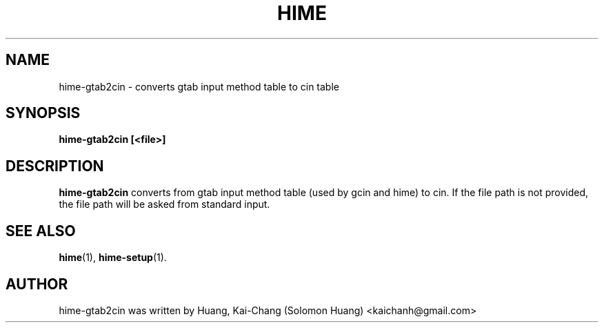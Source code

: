 .TH HIME 1 "21 JAN 2008" "HIME 0.8" "hime input method platform"
.SH NAME
hime-gtab2cin \- converts gtab input method table to cin table
.SH SYNOPSIS
.B hime-gtab2cin [<file>]
.SH DESCRIPTION
.B hime-gtab2cin
converts from gtab input method table (used by gcin and hime) to cin. If the file path is not provided, the file path will be asked from standard input.
.SH SEE ALSO
.BR hime (1),
.BR hime-setup (1).
.SH AUTHOR
hime-gtab2cin was written by Huang, Kai-Chang (Solomon Huang) <kaichanh@gmail.com>
